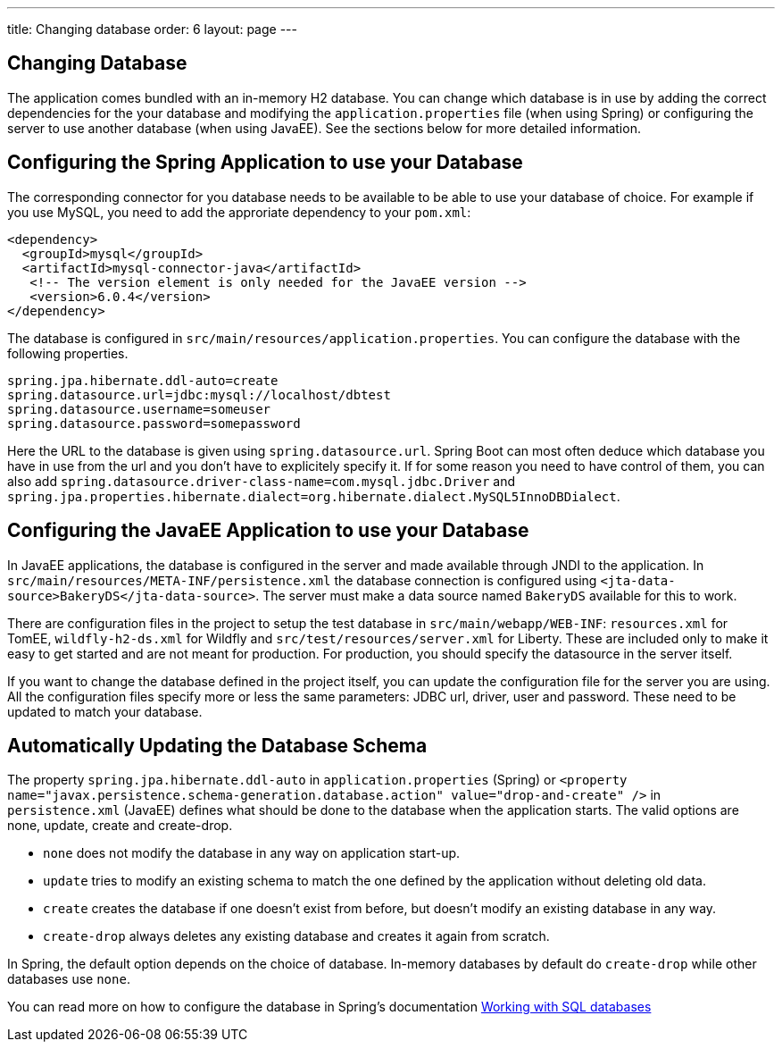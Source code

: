 ---
title: Changing database
order: 6
layout: page
---

[[changing-database]]
== Changing Database

The application comes bundled with an in-memory H2 database. You can change which database is in use by adding the correct dependencies for the your database and modifying the `application.properties` file (when using Spring) or configuring the server to use another database (when using JavaEE). See the sections below for more detailed information.

== Configuring the Spring Application to use your Database

The corresponding connector for you database needs to be available to be able to use your database of choice. For example if you use MySQL, you need to add the approriate dependency to your `pom.xml`:

```
<dependency>
  <groupId>mysql</groupId>
  <artifactId>mysql-connector-java</artifactId>
   <!-- The version element is only needed for the JavaEE version -->
   <version>6.0.4</version>
</dependency>
```

The database is configured in `src/main/resources/application.properties`. You can configure the database with the following properties.

```
spring.jpa.hibernate.ddl-auto=create
spring.datasource.url=jdbc:mysql://localhost/dbtest
spring.datasource.username=someuser
spring.datasource.password=somepassword
```

Here the URL to the database is given using `spring.datasource.url`. Spring Boot can most often deduce which database you have in use from the url and you don't have to explicitely specify it. If for some reason you need to have control of them, you can also add `spring.datasource.driver-class-name=com.mysql.jdbc.Driver` and `spring.jpa.properties.hibernate.dialect=org.hibernate.dialect.MySQL5InnoDBDialect`.

== Configuring the JavaEE Application to use your Database

In JavaEE applications, the database is configured in the server and made available through JNDI to the application. In `src/main/resources/META-INF/persistence.xml` the database connection is configured using `<jta-data-source>BakeryDS</jta-data-source>`. The server must make a data source named `BakeryDS` available for this to work.

There are configuration files in the project to setup the test database in `src/main/webapp/WEB-INF`: `resources.xml` for TomEE, `wildfly-h2-ds.xml` for Wildfly and `src/test/resources/server.xml` for Liberty. These are included only to make it easy to get started and are not meant for production. For production, you should  specify the datasource in the server itself.

If you want to change the database defined in the project itself, you can update the configuration file for the server you are using. All the configuration files specify more or less the same parameters: JDBC url, driver, user and password. These need to be updated to match your database.

== Automatically Updating the Database Schema

The property `spring.jpa.hibernate.ddl-auto` in `application.properties` (Spring) or `<property name="javax.persistence.schema-generation.database.action" value="drop-and-create" />` in `persistence.xml` (JavaEE) defines what should be done to the database when the application starts. The valid options are none, update, create and create-drop.

* `none` does not modify the database in any way on application start-up.
* `update` tries to modify an existing schema to match the one defined by the application without deleting old data.
* `create` creates the database if one doesn't exist from before, but doesn't modify an existing database in any way.
* `create-drop` always deletes any existing database and creates it again from scratch.

In Spring, the default option depends on the choice of database. In-memory databases by default do `create-drop` while other databases use `none`.

You can read more on how to configure the database in Spring's documentation https://docs.spring.io/spring-boot/docs/current/reference/html/boot-features-sql.html[Working with SQL databases]
